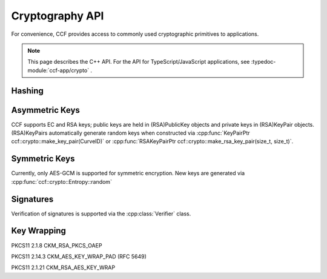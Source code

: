 Cryptography API
================

For convenience, CCF provides access to commonly used cryptographic primitives to applications.

.. note:: This page describes the C++ API. For the API for TypeScript/JavaScript applications, see :typedoc-module:`ccf-app/crypto` .

Hashing
-------

.. doxygenfunction:: ccf::crypto::sha256(const std::vector<uint8_t> &data)
  :project: CCF

.. doxygenfunction:: ccf::crypto::hmac(MDType, const std::vector<uint8_t>&, const std::vector<uint8_t>&)
  :project: CCF

.. doxygenClass:: ccf::crypto::HashProvider
  :project: CCF
  :members:

.. doxygenfunction:: ccf::crypto::make_hash_provider
  :project: CCF


Asymmetric Keys
-----------------------

CCF supports EC and RSA keys; public keys are held in (RSA)PublicKey objects and
private keys in (RSA)KeyPair objects. (RSA)KeyPairs automatically generate random
keys when constructed via :cpp:func:`KeyPairPtr ccf::crypto::make_key_pair(CurveID)` or
:cpp:func:`RSAKeyPairPtr ccf::crypto::make_rsa_key_pair(size_t, size_t)`.

.. doxygenclass:: ccf::crypto::PublicKey
  :project: CCF
  :members:

.. doxygenclass:: ccf::crypto::KeyPair
  :project: CCF
  :members:

.. doxygenclass:: ccf::crypto::RSAPublicKey
  :project: CCF
  :members:

.. doxygenclass:: ccf::crypto::RSAKeyPair
  :project: CCF
  :members:

.. doxygenenum:: ccf::crypto::CurveID
  :project: CCF

.. doxygenfunction:: ccf::crypto::make_key_pair(CurveID)
  :project: CCF

.. doxygenfunction:: ccf::crypto::make_key_pair(const Pem&)
  :project: CCF

.. doxygenfunction:: ccf::crypto::make_rsa_key_pair(size_t, size_t)
  :project: CCF

Symmetric Keys
--------------------

Currently, only AES-GCM is supported for symmetric encryption. New keys are generated via :cpp:func:`ccf::crypto::Entropy::random`

.. doxygenfunction:: ccf::crypto::aes_gcm_encrypt
  :project: CCF

.. doxygenfunction:: ccf::crypto::aes_gcm_decrypt
  :project: CCF

.. doxygenclass:: ccf::crypto::Entropy
  :project: CCF
  :members:

Signatures
------------

Verification of signatures is supported via the :cpp:class:`Verifier` class.

.. doxygenclass:: ccf::crypto::Verifier
  :project: CCF
  :members:


Key Wrapping
------------

PKCS11 2.1.8 CKM_RSA_PKCS_OAEP

.. doxygenfunction:: ccf::crypto::ckm_rsa_pkcs_oaep_wrap(RSAPublicKeyPtr, const std::vector<uint8_t>&, const std::optional<std::vector<uint8_t>>&)
  :project: CCF

.. doxygenfunction:: ccf::crypto::ckm_rsa_pkcs_oaep_wrap(const Pem&, const std::vector<uint8_t>&, const std::optional<std::vector<uint8_t>>&)
  :project: CCF

.. doxygenfunction:: ccf::crypto::ckm_rsa_pkcs_oaep_unwrap(RSAKeyPairPtr, const std::vector<uint8_t>&, const std::optional<std::vector<uint8_t>>&)
  :project: CCF

.. doxygenfunction:: ccf::crypto::ckm_rsa_pkcs_oaep_unwrap(const Pem&, const std::vector<uint8_t>&, const std::optional<std::vector<uint8_t>>&)
  :project: CCF

PKCS11 2.14.3 CKM_AES_KEY_WRAP_PAD (RFC 5649)

.. doxygenfunction:: ccf::crypto::ckm_aes_key_wrap_pad
  :project: CCF

.. doxygenfunction:: ccf::crypto::ckm_aes_key_unwrap_pad
  :project: CCF

PKCS11 2.1.21 CKM_RSA_AES_KEY_WRAP

.. doxygenfunction:: ccf::crypto::ckm_rsa_aes_key_wrap(size_t, RSAPublicKeyPtr, const std::vector<uint8_t>&, const std::optional<std::vector<uint8_t>>&)
  :project: CCF

.. doxygenfunction:: ccf::crypto::ckm_rsa_aes_key_wrap(size_t, const Pem&, const std::vector<uint8_t>&, const std::optional<std::vector<uint8_t>>&)
  :project: CCF

.. doxygenfunction:: ccf::crypto::ckm_rsa_aes_key_unwrap(RSAKeyPairPtr, const std::vector<uint8_t>&, const std::optional<std::vector<uint8_t>>&)
  :project: CCF

.. doxygenfunction:: ccf::crypto::ckm_rsa_aes_key_unwrap(const Pem&, const std::vector<uint8_t>&, const std::optional<std::vector<uint8_t>>&)
  :project: CCF